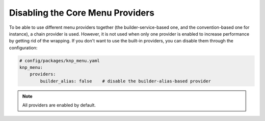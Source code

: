 Disabling the Core Menu Providers
=================================

To be able to use different menu providers together (the builder-service-based
one, and the convention-based one for instance),
a chain provider is used. However, it is not used when only one provider
is enabled to increase performance by getting rid of the wrapping. If you
don't want to use the built-in providers, you can disable them through the
configuration:

.. code-block:: yaml

    # config/packages/knp_menu.yaml
    knp_menu:
        providers:
            builder_alias: false    # disable the builder-alias-based provider

.. note::

    All providers are enabled by default.
